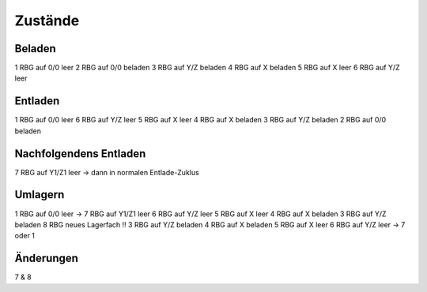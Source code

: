 Zustände
========

Beladen
-------
1 RBG auf 0/0 leer
2 RBG auf 0/0 beladen
3 RBG auf Y/Z beladen
4 RBG auf X beladen
5 RBG auf X leer
6 RBG auf Y/Z leer

Entladen
--------

1 RBG auf 0/0 leer
6 RBG auf Y/Z leer
5 RBG auf X leer
4 RBG auf X beladen
3 RBG auf Y/Z beladen
2 RBG auf 0/0 beladen

Nachfolgendens Entladen
------------------------
7 RBG auf Y1/Z1 leer
-> dann in normalen Entlade-Zuklus

Umlagern
--------
1 RBG auf 0/0 leer -> 7 RBG auf Y1/Z1 leer
6 RBG auf Y/Z leer
5 RBG auf X leer
4 RBG auf X beladen
3 RBG auf Y/Z beladen
8 RBG neues Lagerfach !!
3 RBG auf Y/Z beladen
4 RBG auf X beladen
5 RBG auf X leer
6 RBG auf Y/Z leer -> 7 oder 1

Änderungen
----------
7 & 8
